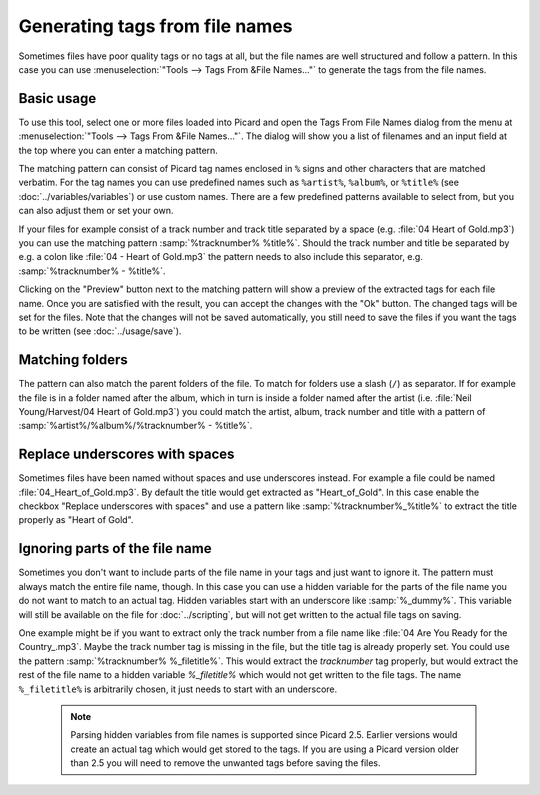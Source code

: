 .. MusicBrainz Picard Documentation Project
.. This MusicBrainz Picard User Guide is licensed under CC0 1.0
.. A copy of the license is available at https://creativecommons.org/publicdomain/zero/1.0

Generating tags from file names
===============================

Sometimes files have poor quality tags or no tags at all, but the file names are well structured and
follow a pattern. In this case you can use :menuselection:`"Tools --> Tags From &File Names..."` to
generate the tags from the file names.


Basic usage
-----------

To use this tool, select one or more files loaded into Picard and open the Tags From File Names
dialog from the menu at :menuselection:`"Tools --> Tags From &File Names..."`.  The dialog will
show you a list of filenames and an input field at the top where you can enter a matching pattern.

.. image:: ../images/tags_from_file_names_1.png
   :width: 100 %

The matching pattern can consist of Picard tag names enclosed in ``%`` signs and other characters
that are matched verbatim.  For the tag names you can use predefined names such as ``%artist%``,
``%album%``, or ``%title%`` (see :doc:`../variables/variables`) or use custom names.  There are a
few predefined patterns available to select from, but you can also adjust them or set your own.

If your files for example consist of a track number and track title separated by a space
(e.g. :file:`04 Heart of Gold.mp3`) you can use the matching pattern :samp:`%tracknumber% %title%`.
Should the track number and title be separated by e.g. a colon like :file:`04 - Heart of Gold.mp3`
the pattern needs to also include this separator, e.g. :samp:`%tracknumber% - %title%`.

Clicking on the "Preview" button next to the matching pattern will show a preview of the extracted
tags for each file name.  Once you are satisfied with the result, you can accept the changes with
the "Ok" button.  The changed tags will be set for the files.  Note that the changes will not be
saved automatically, you still need to save the files if you want the tags to be written
(see :doc:`../usage/save`).


Matching folders
----------------

The pattern can also match the parent folders of the file. To match for folders use a slash (``/``)
as separator.  If for example the file is in a folder named after the album, which in turn is
inside a folder named after the artist (i.e. :file:`Neil Young/Harvest/04 Heart of Gold.mp3`) you
could match the artist, album, track number and title with a pattern of
:samp:`%artist%/%album%/%tracknumber% - %title%`.

.. image:: ../images/tags_from_file_names_2.png
   :width: 100 %


Replace underscores with spaces
-------------------------------

Sometimes files have been named without spaces and use underscores instead.  For example a file
could be named :file:`04_Heart_of_Gold.mp3`.  By default the title would get extracted as
"Heart_of_Gold".  In this case enable the checkbox "Replace underscores with spaces" and use a
pattern like :samp:`%tracknumber%_%title%` to extract the title properly as "Heart of Gold".



Ignoring parts of the file name
-------------------------------

Sometimes you don't want to include parts of the file name in your tags and just want to ignore it.
The pattern must always match the entire file name, though.  In this case you can use a hidden
variable for the parts of the file name you do not want to match to an actual tag.  Hidden variables
start with an underscore like :samp:`%_dummy%`.  This variable will still be available on the file
for :doc:`../scripting`, but will not get written to the actual file tags on saving.

One example might be if you want to extract only the track number from a file name like
:file:`04 Are You Ready for the Country_.mp3`.  Maybe the track number tag is missing in the file,
but the title tag is already properly set.  You could use the pattern :samp:`%tracknumber% %_filetitle%`.
This would extract the `tracknumber` tag properly, but would extract the rest of the file name
to a hidden variable `%_filetitle%` which would not get written to the file tags. The name
``%_filetitle%`` is arbitrarily chosen, it just needs to start with an underscore.


    .. note::
        Parsing hidden variables from file names is supported since Picard 2.5.  Earlier versions
        would create an actual tag which would get stored to the tags.  If you are using a Picard
        version older than 2.5 you will need to remove the unwanted tags before saving the files.
